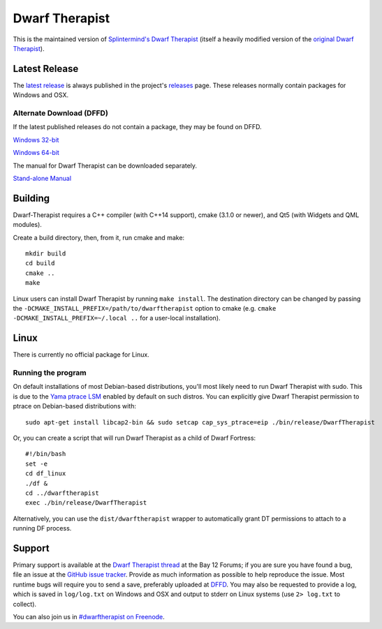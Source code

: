 ===============
Dwarf Therapist
===============

.. image:: https://travis-ci.org/Dwarf-Therapist/Dwarf-Therapist.svg?branch=master
   :target: https://travis-ci.org/Dwarf-Therapist/Dwarf-Therapist
.. image:: https://scan.coverity.com/projects/13797/badge.svg
   :target: https://scan.coverity.com/projects/dwarf-therapist-dwarf-therapist

This is the maintained version of `Splintermind's Dwarf Therapist`_ (itself a heavily modified version of the `original Dwarf Therapist`_).

Latest Release
========
The `latest release`_ is always published in the project's `releases`_ page. These releases normally contain packages for Windows and OSX.

Alternate Download (DFFD)
-------------------------
If the latest published releases do not contain a package, they may be found on DFFD.

`Windows 32-bit <http://dffd.bay12games.com/file.php?id=13094>`_

`Windows 64-bit <http://dffd.bay12games.com/file.php?id=13095>`_

The manual for Dwarf Therapist can be downloaded separately.

`Stand-alone Manual <http://dffd.bay12games.com/file.php?id=7889>`_

Building
========

Dwarf-Therapist requires a C++ compiler (with C++14 support), cmake (3.1.0 or newer), and Qt5 (with Widgets and QML modules).

Create a build directory, then, from it, run cmake and make::

    mkdir build
    cd build
    cmake ..
    make

Linux users can install Dwarf Therapist by running ``make install``. The destination directory can be changed by passing the ``-DCMAKE_INSTALL_PREFIX=/path/to/dwarftherapist`` option to cmake (e.g. ``cmake -DCMAKE_INSTALL_PREFIX=~/.local ..`` for a user-local installation).

Linux
=====
There is currently no official package for Linux.

Running the program
-------------------
On default installations of most Debian-based distributions, you'll most likely need to run Dwarf Therapist with sudo.
This is due to the `Yama ptrace LSM`_ enabled by default on such distros.
You can explicitly give Dwarf Therapist permission to ptrace on Debian-based distributions with::

    sudo apt-get install libcap2-bin && sudo setcap cap_sys_ptrace=eip ./bin/release/DwarfTherapist

Or, you can create a script that will run Dwarf Therapist as a child of Dwarf Fortress::

    #!/bin/bash
    set -e
    cd df_linux
    ./df &
    cd ../dwarftherapist
    exec ./bin/release/DwarfTherapist

Alternatively, you can use the ``dist/dwarftherapist`` wrapper to automatically grant DT permissions to attach to a running DF process.

Support
=======
Primary support is available at the `Dwarf Therapist thread`_ at the Bay 12 Forums; if you are sure you have found a bug, file an issue at the `GitHub issue tracker`_.
Provide as much information as possible to help reproduce the issue.
Most runtime bugs will require you to send a save, preferably uploaded at `DFFD`_.
You may also be requested to provide a log, which is saved in ``log/log.txt`` on Windows and OSX and output to stderr on Linux systems (use ``2> log.txt`` to collect).

You can also join us in `#dwarftherapist on Freenode`_.

.. _Splintermind's Dwarf Therapist: https://github.com/splintermind/Dwarf-Therapist/
.. _original Dwarf Therapist: http://code.google.com/p/dwarftherapist/
.. _Yama ptrace LSM: https://www.kernel.org/doc/Documentation/security/Yama.txt
.. _Dwarf Therapist thread: http://www.bay12forums.com/smf/index.php?topic=122968
.. _GitHub issue tracker: https://github.com/Dwarf-Therapist/Dwarf-Therapist/issues
.. _DFFD: http://dffd.wimbli.com/category.php?id=20
.. _#dwarftherapist on Freenode: http://webchat.freenode.net/?channels=%23dwarftherapist
.. _releases: https://github.com/Dwarf-Therapist/Dwarf-Therapist/releases
.. _latest release: https://github.com/Dwarf-Therapist/Dwarf-Therapist/releases/latest
